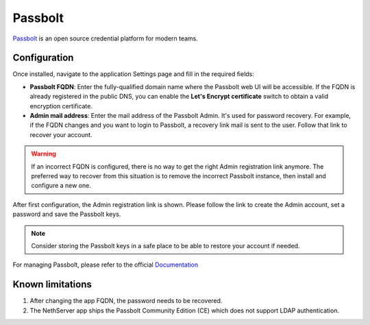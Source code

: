 .. _passbolt-section:

========
Passbolt
========

Passbolt_ is an open source credential platform for modern teams.

.. _Passbolt: https://www.passbolt.com/

Configuration
=============

Once installed, navigate to the application Settings page and fill in the
required fields:

- **Passbolt FQDN**: Enter the fully-qualified domain name where the Passbolt
  web UI will be accessible. If the FQDN is already registered in the
  public DNS, you can enable the **Let's Encrypt certificate** switch to
  obtain a valid encryption certificate.

- **Admin mail address**: Enter the mail address of the Passbolt Admin. It's
  used for password recovery. For example, if the FQDN changes and you want to
  login to Passbolt, a recovery link mail is sent to the user. Follow that link
  to recover your account.

.. warning::

    If an incorrect FQDN is configured, there is no way to get the right Admin
    registration link anymore. The preferred way to recover from this situation is to
    remove the incorrect Passbolt instance, then install and configure a new
    one.

After first configuration, the Admin registration link is shown. Please follow 
the link to create the Admin account, set a password and save the Passbolt keys.

.. note::    
    Consider storing the Passbolt keys in a safe place to be able to restore your account if needed.

For managing Passbolt, please refer to the official `Documentation`_ 

.. _Documentation: https://www.passbolt.com/docs/

Known limitations
=================

1. After changing the app FQDN, the password needs to be recovered.
2. The NethServer app ships the Passbolt Community Edition (CE) which does not support LDAP authentication.
